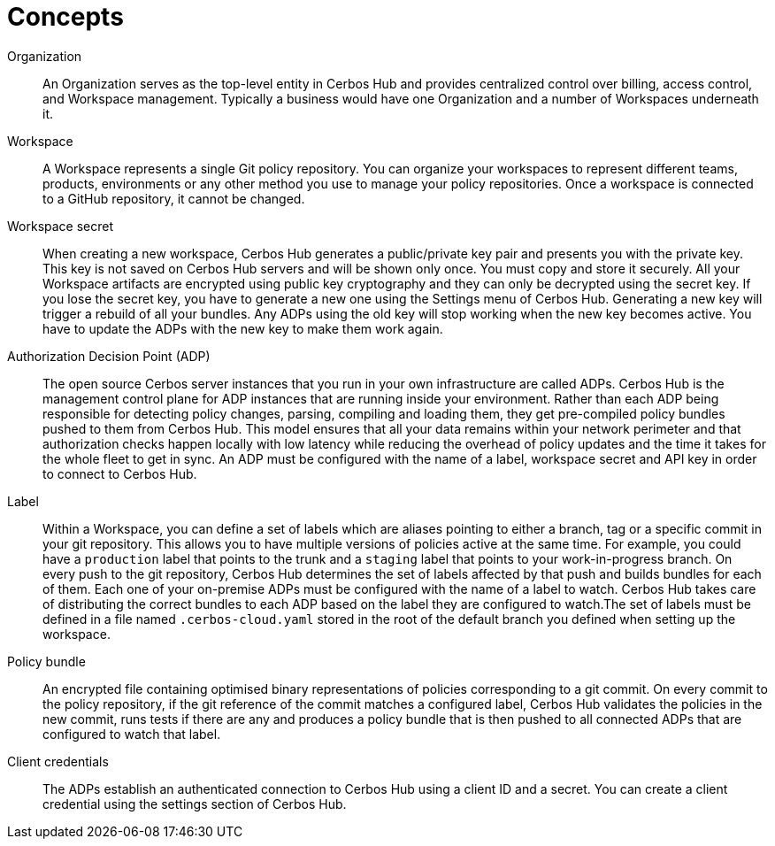 = Concepts

[unordered.stack]
Organization:: An Organization serves as the top-level entity in Cerbos Hub and provides centralized control over billing, access control, and Workspace management. Typically a business would have one Organization and a number of Workspaces underneath it.
Workspace:: A Workspace represents a single Git policy repository. You can organize your workspaces to represent different teams, products, environments or any other method you use to manage your policy repositories. Once a workspace is connected to a GitHub repository, it cannot be changed.
Workspace secret:: When creating a new workspace, Cerbos Hub generates a public/private key pair and presents you with the private key. This key is not saved on Cerbos Hub servers and will be shown only once. You must copy and store it securely. All your Workspace artifacts are encrypted using public key cryptography and they can only be decrypted using the secret key. If you lose the secret key, you have to generate a new one using the Settings menu of Cerbos Hub. Generating a new key will trigger a rebuild of all your bundles. Any ADPs using the old key will stop working when the new key becomes active. You have to update the ADPs with the new key to make them work again.
Authorization Decision Point (ADP):: The open source Cerbos server instances that you run in your own infrastructure are called ADPs. Cerbos Hub is the management control plane for ADP instances that are running inside your environment. Rather than each ADP being responsible for detecting policy changes, parsing, compiling and loading them, they get pre-compiled policy bundles pushed to them from Cerbos Hub. This model ensures that all your data remains within your network perimeter and that authorization checks happen locally with low latency while reducing the overhead of policy updates and the time it takes for the whole fleet to get in sync. An ADP must be configured with the name of a label, workspace secret and API key in order to connect to Cerbos Hub.
Label:: Within a Workspace, you can define a set of labels which are aliases pointing to either a branch, tag or a specific commit in your git repository. This allows you to have multiple versions of policies active at the same time. For example, you could have a `production` label that points to the trunk and a `staging` label that points to your work-in-progress branch. On every push to the git repository, Cerbos Hub determines the set of labels affected by that push and builds bundles for each of them. Each one of your on-premise ADPs must be configured with the name of a label to watch. Cerbos Hub takes care of distributing the correct bundles to each ADP based on the label they are configured to watch.The set of labels must be defined in a file named `.cerbos-cloud.yaml` stored in the root of the default branch you defined when setting up the workspace.
Policy bundle:: An encrypted file containing optimised binary representations of policies corresponding to a git commit. On every commit to the policy repository, if the git reference of the commit matches a configured label, Cerbos Hub validates the policies in the new commit, runs tests if there are any and produces a policy bundle that is then pushed to all connected ADPs that are configured to watch that label.
Client credentials:: The ADPs establish an authenticated connection to Cerbos Hub using a client ID and a secret. You can create a client credential using the settings section of Cerbos Hub.

